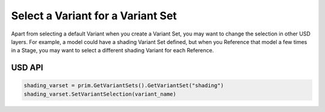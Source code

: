 .. meta::
    :description: Universal Scene Description (USD) Python code snippet for selecting a variant for a variant set.
    :keywords: USD, Python, snippet, variant set, composition, variant

====================================
Select a Variant for a Variant Set
====================================

Apart from selecting a default Variant when you create a Variant Set, you may want to change the selection in other USD layers. For example, a model could have a shading Variant Set defined, but when you Reference that model a few times in a Stage, you may want to select a different shading Variant for each Reference.

USD API
-------
.. code-block:: python

    shading_varset = prim.GetVariantSets().GetVariantSet("shading")
    shading_varset.SetVariantSelection(variant_name)